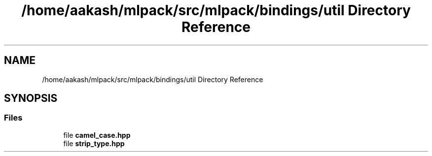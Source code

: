 .TH "/home/aakash/mlpack/src/mlpack/bindings/util Directory Reference" 3 "Sun Jun 20 2021" "Version 3.4.2" "mlpack" \" -*- nroff -*-
.ad l
.nh
.SH NAME
/home/aakash/mlpack/src/mlpack/bindings/util Directory Reference
.SH SYNOPSIS
.br
.PP
.SS "Files"

.in +1c
.ti -1c
.RI "file \fBcamel_case\&.hpp\fP"
.br
.ti -1c
.RI "file \fBstrip_type\&.hpp\fP"
.br
.in -1c
